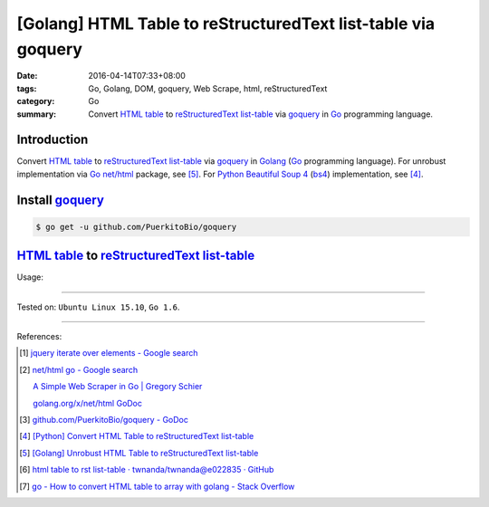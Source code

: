 [Golang] HTML Table to reStructuredText list-table via goquery
##############################################################

:date: 2016-04-14T07:33+08:00
:tags: Go, Golang, DOM, goquery, Web Scrape, html, reStructuredText
:category: Go
:summary: Convert `HTML table`_ to reStructuredText_ `list-table`_ via goquery_
          in Go_ programming language.


Introduction
++++++++++++

Convert `HTML table`_ to reStructuredText_ `list-table`_ via goquery_ in Golang_
(Go_ programming language). For unrobust implementation via Go_ `net/html`_
package, see [5]_. For Python_ `Beautiful Soup 4`_ (bs4_) implementation, see
[4]_.

Install goquery_
++++++++++++++++

.. code-block:: bash

  $ go get -u github.com/PuerkitoBio/goquery

`HTML table`_ to reStructuredText_ `list-table`_
++++++++++++++++++++++++++++++++++++++++++++++++

.. show_github_file:: siongui userpages content/code/go-html-table-to-rst/goquery.go

Usage:

.. show_github_file:: siongui userpages content/code/go-html-table-to-rst/goquery_test.go

----

Tested on: ``Ubuntu Linux 15.10``, ``Go 1.6``.

----

References:

.. [1] `jquery iterate over elements - Google search <https://www.google.com/search?q=jquery+iterate+over+elements>`_

.. [2] `net/html go - Google search <https://www.google.com/search?q=net/html+go>`_

       `A Simple Web Scraper in Go | Gregory Schier <http://schier.co/blog/2015/04/26/a-simple-web-scraper-in-go.html>`_

       `golang.org/x/net/html GoDoc <https://godoc.org/golang.org/x/net/html>`_

.. [3] `github.com/PuerkitoBio/goquery - GoDoc <https://godoc.org/github.com/PuerkitoBio/goquery>`_

.. [4] `[Python] Convert HTML Table to reStructuredText list-table <{filename}../../02/28/python-convert-html-table-to-rst-list-table%en.rst>`_

.. [5] `[Golang] Unrobust HTML Table to reStructuredText list-table <{filename}../13/go-unrobust-html-table-to-rst-list-table%en.rst>`_

.. [6] `html table to rst list-table · twnanda/twnanda@e022835 · GitHub <https://github.com/twnanda/twnanda/commit/e022835fdddd3282588f38304c649ad71d73476b>`_

.. [7] `go - How to convert HTML table to array with golang - Stack Overflow <http://stackoverflow.com/questions/35961491/how-to-convert-html-table-to-array-with-golang>`_


.. _Go: https://golang.org/
.. _Golang: https://golang.org/
.. _goquery: https://github.com/PuerkitoBio/goquery
.. _net/html: https://godoc.org/golang.org/x/net/html
.. _golang.org/x/net/html: https://godoc.org/golang.org/x/net/html
.. _DOM: https://www.google.com/search?q=DOM
.. _HTML: https://www.google.com/search?q=HTML
.. _HTML links: http://www.w3schools.com/html/html_links.asp
.. _reStructuredText: https://www.google.com/search?q=reStructuredText
.. _Python: https://www.python.org/
.. _list-table: http://docutils.sourceforge.net/docs/ref/rst/directives.html#list-table
.. _bs4: http://www.crummy.com/software/BeautifulSoup/bs4/doc/
.. _Beautiful Soup 4: http://www.crummy.com/software/BeautifulSoup/bs4/doc/
.. _HTML table: http://www.w3schools.com/html/html_tables.asp
